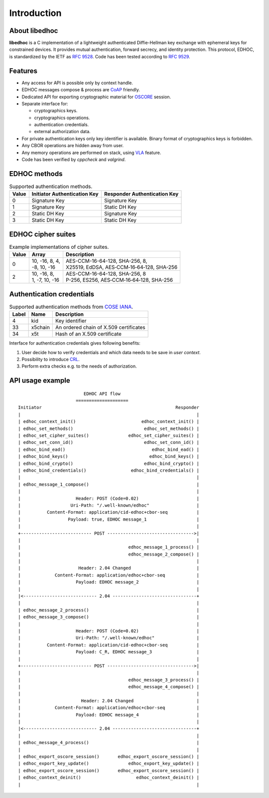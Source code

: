 Introduction
============

About libedhoc
**************

**libedhoc** is a C implementation of a lightweight authenticated Diffie-Hellman 
key exchange with ephemeral keys for constrained devices. It provides mutual authentication,
forward secrecy, and identity protection. This protocol, EDHOC, is standardized by the IETF
as `RFC 9528`_. Code has been tested according to `RFC 9529`_.

.. _RFC 9528: https://datatracker.ietf.org/doc/html/rfc9528
.. _RFC 9529: https://datatracker.ietf.org/doc/html/rfc9529

Features
********

* Any access for API is possible only by context handle.
* EDHOC messages compose & process are `CoAP`_ friendly.
* Dedicated API for exporting cryptographic material for `OSCORE`_ session.
* Separate interface for:

  * cryptographics keys.
  * cryptographics operations.
  * authentication credentials.
  * external authorization data.

* For private authentication keys only key identifier is available. Binary format of cryptographics keys is forbidden.
* Any CBOR operations are hidden away from user.
* Any memory operations are performed on stack, using `VLA`_ feature.
* Code has been verified by *cppcheck* and *valgrind*.

.. _CoAP: https://datatracker.ietf.org/doc/html/rfc7252
.. _OSCORE: https://datatracker.ietf.org/doc/html/rfc8613
.. _VLA: https://www.open-std.org/jtc1/sc22/wg14/www/docs/n1256.pdf

EDHOC methods
*************

.. list-table:: Supported authentication methods.

   * - **Value**
     - **Initiator Authentication Key**
     - **Responder Authentication Key**
   * - 0
     - Signature Key
     - Signature Key
   * - 1
     - Signature Key
     - Static DH Key
   * - 2
     - Static DH Key
     - Signature Key
   * - 3
     - Static DH Key
     - Static DH Key

EDHOC cipher suites
*******************

.. list-table:: Example implementations of cipher suites.

   * - **Value**
     - **Array**
     - **Description**
   * - 0
     - | 10, -16,  8, 4,
       | -8, 10, -16
     - | AES-CCM-16-64-128, SHA-256, 8, 
       | X25519, EdDSA, AES‑CCM‑16‑64‑128, SHA-256
   * - 2
     - | 10, -16, 8,
       | 1, -7, 10, -16
     - | AES-CCM-16-64-128, SHA-256, 8
       | P-256, ES256, AES‑CCM‑16‑64‑128, SHA-256

Authentication credentials
**************************

.. list-table:: Supported authentication methods from `COSE IANA`_.

   * - **Label**
     - **Name**
     - **Description**
   * - 4
     - kid
     - Key identifier
   * - 33
     - x5chain
     - An ordered chain of X.509 certificates
   * - 34
     - x5t
     - Hash of an X.509 certificate

.. _COSE IANA: https://www.iana.org/assignments/cose/cose.xhtml

Interface for authentication credentials gives following benefits:

#. User decide how to verify credentials and which data needs to be save in *user context*.
#. Possibility to introduce `CRL`_.
#. Perform extra checks e.g. to the needs of authorization.

.. _CRL: https://datatracker.ietf.org/doc/html/rfc5280

API usage example
*****************

::

                           EDHOC API flow
                        ====================
  Initiator                                                   Responder
  |                                                                   |
  | edhoc_context_init()                         edhoc_context_init() |
  | edhoc_set_methods()                           edhoc_set_methods() |
  | edhoc_set_cipher_suites()               edhoc_set_cipher_suites() |
  | edhoc_set_conn_id()                           edhoc_set_conn_id() |
  | edhoc_bind_ead()                                 edhoc_bind_ead() |
  | edhoc_bind_keys()                               edhoc_bind_keys() |
  | edhoc_bind_crypto()                           edhoc_bind_crypto() |
  | edhoc_bind_credentials()                 edhoc_bind_credentials() |
  |                                                                   |
  | edhoc_message_1_compose()                                         |
  |                                                                   |
  |                     Header: POST (Code=0.02)                      |
  |                   Uri-Path: "/.well-known/edhoc"                  |
  |          Content-Format: application/cid-edhoc+cbor-seq           |
  |                  Payload: true, EDHOC message_1                   |
  |                                                                   |
  +--------------------------- POST --------------------------------->|
  |                                                                   |
  |                                         edhoc_message_1_process() |
  |                                         edhoc_message_2_compose() |
  |                                                                   |
  |                      Header: 2.04 Changed                         |
  |             Content-Format: application/edhoc+cbor-seq            |
  |                     Payload: EDHOC message_2                      |
  |                                                                   |
  |<---------------------------- 2.04 --------------------------------+
  |                                                                   |
  | edhoc_message_2_process()                                         |
  | edhoc_message_3_compose()                                         |
  |                                                                   |
  |                     Header: POST (Code=0.02)                      |
  |                     Uri-Path: "/.well-known/edhoc"                |
  |          Content-Format: application/cid-edhoc+cbor-seq           |
  |                     Payload: C_R, EDHOC message_3                 |
  |                                                                   |
  +--------------------------- POST --------------------------------->|
  |                                                                   |
  |                                         edhoc_message_3_process() |
  |                                         edhoc_message_4_compose() |
  |                                                                   |
  |                       Header: 2.04 Changed                        |
  |             Content-Format: application/edhoc+cbor-seq            |
  |                     Payload: EDHOC message_4                      |
  |                                                                   |
  |<---------------------------- 2.04 --------------------------------+
  |                                                                   |
  | edhoc_message_4_process()                                         |
  |                                                                   |
  | edhoc_export_oscore_session()       edhoc_export_oscore_session() |
  | edhoc_export_key_update()               edhoc_export_key_update() |
  | edhoc_export_oscore_session()       edhoc_export_oscore_session() |
  | edhoc_context_deinit()                     edhoc_context_deinit() |
  |                                                                   |
